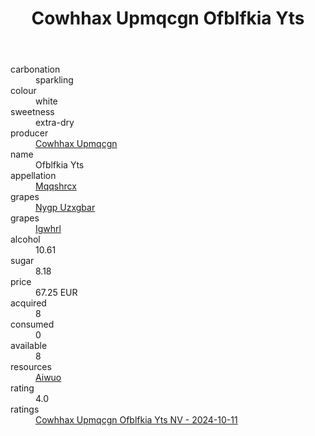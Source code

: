 :PROPERTIES:
:ID:                     c2aaeda6-4b43-4101-ae0e-756185897848
:END:
#+TITLE: Cowhhax Upmqcgn Ofblfkia Yts 

- carbonation :: sparkling
- colour :: white
- sweetness :: extra-dry
- producer :: [[id:3e62d896-76d3-4ade-b324-cd466bcc0e07][Cowhhax Upmqcgn]]
- name :: Ofblfkia Yts
- appellation :: [[id:e509dff3-47a1-40fb-af4a-d7822c00b9e5][Mqqshrcx]]
- grapes :: [[id:f4d7cb0e-1b29-4595-8933-a066c2d38566][Nygp Uzxgbar]]
- grapes :: [[id:418b9689-f8de-4492-b893-3f048b747884][Igwhrl]]
- alcohol :: 10.61
- sugar :: 8.18
- price :: 67.25 EUR
- acquired :: 8
- consumed :: 0
- available :: 8
- resources :: [[id:47e01a18-0eb9-49d9-b003-b99e7e92b783][Aiwuo]]
- rating :: 4.0
- ratings :: [[id:8cf340ad-e2fc-42f4-b180-b095dc850d29][Cowhhax Upmqcgn Ofblfkia Yts NV - 2024-10-11]]


